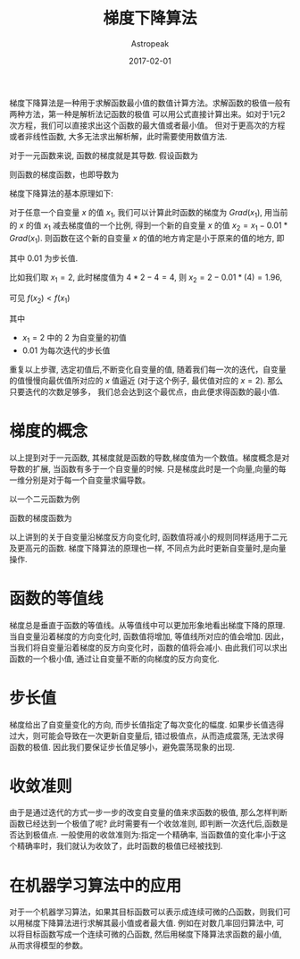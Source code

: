 #+TITLE:       梯度下降算法
#+AUTHOR:      Astropeak
#+EMAIL:       astropeak@gmail.com
#+DATE:        2017-02-01
#+URI:         /blog/%y/%m/%d/gradient-descend
#+KEYWORDS:    machine learning, gradient descend
#+TAGS:        machine learning, gradient descend
#+LANGUAGE:    en
#+OPTIONS:     H:3 num:nil toc:nil \n:nil ::t |:t ^:nil -:nil f:t *:t <:t
#+DESCRIPTION: gradient descend algorithm


梯度下降算法是一种用于求解函数最小值的数值计算方法。求解函数的极值一般有两种方法，第一种是解析法记函数的极值
可以用公式直接计算出来。如对于1元2次方程，我们可以直接求出这个函数的最大值或者最小值。
但对于更高次的方程或者非线性函数, 大多无法求出解析解，此时需要使用数值方法.

对于一元函数来说, 函数的梯度就是其导数. 假设函数为


\begin{equation}
f = 2x^2-4x+3
\end{equation}

则函数的梯度函数，也即导数为

\begin{equation}
Grad = 4x-4
\end{equation}

梯度下降算法的基本原理如下:

对于任意一个自变量 $x$ 的值 $x_1$, 我们可以计算此时函数的梯度为 $Grad(x_1)$, 用当前的 $x$ 的值 $x_1$
减去梯度值的一个比例, 得到一个新的自变量 $x$ 的值 $x_2 = x_1 - 0.01*Grad(x_1)$. 则函数在这个新的自变量 $x$
的值的地方肯定是小于原来的值的地方, 即
\begin{equation}
f(x_2) < f(x_1)
\end{equation}
其中 $0.01$ 为步长值.


比如我们取 $x_1 = 2$, 此时梯度值为 $4*2-4=4$, 则 $x_2 = 2 - 0.01*(4) = 1.96$,

\begin{equation}
f(x_1) = 2*2^2-4*2+3 = 3\\
f(x_2) = 2*1.96^2-4*1.96+3 = 2.843
\end{equation}

可见 $f(x_2) < f(x_1)$

其中
- $x_1=2$ 中的 $2$ 为自变量的初值
- $0.01$ 为每次迭代的步长值


重复以上步骤, 选定初值后,不断变化自变量的值, 随着我们每一次的迭代，自变量的值慢慢向最优值所对应的 $x$ 值逼近
(对于这个例子, 最优值对应的 $x = 2$). 那么只要迭代的次数足够多， 我们总会达到这个最优点，由此便求得函数的最小值.

* 梯度的概念
  以上提到对于一元函数, 其梯度就是函数的导数,梯度值为一个数值。梯度概念是对导数的扩展, 当函数有多于一个自变量的时候.
  只是梯度此时是一个向量,向量的每一维分别是对于每一个自变量求偏导数。

  以一个二元函数为例
\begin{equation}
f(x_1, x_2) = (x_1-2)^2 + x_2
\end{equation}

函数的梯度函数为
\begin{equation}
Grad(x_1) = \frac{\partial f}{\partial x_1}\\
Grad(x_2) = \frac{\partial f}{\partial x_2}\\
Grad(x_1, x_2) = [Grad(x_1), Grad(x_2)]
\end{equation}


以上讲到的关于自变量沿梯度反方向变化时, 函数值将减小的规则同样适用于二元及更高元的函数. 梯度下降算法的原理也一样,
不同点为此时更新自变量时,是向量操作.

* 函数的等值线
  梯度总是垂直于函数的等值线。从等值线中可以更加形象地看出梯度下降的原理. 当自变量沿着梯度的方向变化时, 
  函数值将增加, 等值线所对应的值会增加. 因此，当我们将自变量沿着梯度的反方向变化时，函数的值将会减小. 
  由此我们可以求出函数的一个极小值, 通过让自变量不断的向梯度的反方向变化.

* 步长值
  梯度给出了自变量变化的方向, 而步长值指定了每次变化的幅度. 如果步长值选得过大，则可能会导致在一次更新自变量后,
错过极值点，从而造成震荡, 无法求得函数的极值. 因此我们要保证步长值足够小，避免震荡现象的出现.


* 收敛准则
  由于是通过迭代的方式一步一步的改变自变量的值来求函数的极值, 那么怎样判断函数已经达到一个极值了呢? 
  此时需要有一个收敛准则, 即判断一次迭代后,函数是否达到极值点. 一般使用的收敛准则为:指定一个精确率, 
  当函数值的变化率小于这个精确率时，我们就认为收敛了，此时函数的极值已经被找到.


* 在机器学习算法中的应用
  对于一个机器学习算法，如果其目标函数可以表示成连续可微的凸函数，则我们可以用梯度下降算法进行求解其最小值或者最大值.
例如在对数几率回归算法中, 可以将目标函数写成一个连续可微的凸函数, 然后用梯度下降算法求函数的最小值, 
从而求得模型的参数。
